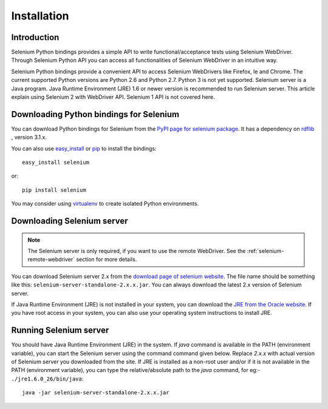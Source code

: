 .. _installation:

Installation
------------

Introduction
~~~~~~~~~~~~

Selenium Python bindings provides a simple API to write
functional/acceptance tests using Selenium WebDriver.  Through
Selenium Python API you can access all functionalities of Selenium
WebDriver in an intuitive way.

Selenium Python bindings provide a convenient API to access Selenium
WebDrivers like Firefox, Ie and Chrome.  The current supported Python
versions are Python 2.6 and Python 2.7.  Python 3 is not yet
supported.  Selenium server is a Java program.  Java Runtime
Environment (JRE) 1.6 or newer version is recommended to run Selenium
server.  This article explain using Selenium 2 with WebDriver API.
Selenium 1 API is not covered here.


Downloading Python bindings for Selenium
~~~~~~~~~~~~~~~~~~~~~~~~~~~~~~~~~~~~~~~~

You can download Python bindings for Selenium from the `PyPI page for
selenium package <http://pypi.python.org/pypi/selenium>`_.  It has a
dependency on `rdflib <http://pypi.python.org/pypi/rdflib>`_ , version
3.1.x.

You can also use `easy_install
<http://python-distribute.org/distribute_setup.py>`_ or `pip
<http://pypi.python.org/pypi/pip>`_ to install the bindings::

  easy_install selenium

or::

  pip install selenium

You may consider using `virtualenv
<http://pypi.python.org/pypi/virtualenv>`_ to create isolated Python
environments.


Downloading Selenium server
~~~~~~~~~~~~~~~~~~~~~~~~~~~

.. note::

  The Selenium server is only required, if you want to use the remote
  WebDriver.  See the :ref:`selenium-remote-webdriver` section
  for more details.

You can download Selenium server 2.x from the `download page of
selenium website <http://seleniumhq.org/download/>`_.  The file name
should be something like this:
``selenium-server-standalone-2.x.x.jar``.  You can always download the
latest 2.x version of Selenium server.

If Java Runtime Environment (JRE) is not installed in your system, you
can download the `JRE from the Oracle website
<http://www.oracle.com/technetwork/java/javase/downloads/index.html>`_.
If you have root access in your system, you can also use your
operating system instructions to install JRE.


Running Selenium server
~~~~~~~~~~~~~~~~~~~~~~~

You should have Java Runtime Environment (JRE) in the system.  If
`java` command is available in the PATH (environment variable), you
can start the Selenium server using the command command given below.
Replace `2.x.x` with actual version of Selenium server you downloaded
from the site.  If JRE is installed as a non-root user and/or if it is
not available in the PATH (environment variable), you can type the
relative/absolute path to the `java` command, for eg:-
``./jre1.6.0_26/bin/java``::

  java -jar selenium-server-standalone-2.x.x.jar

